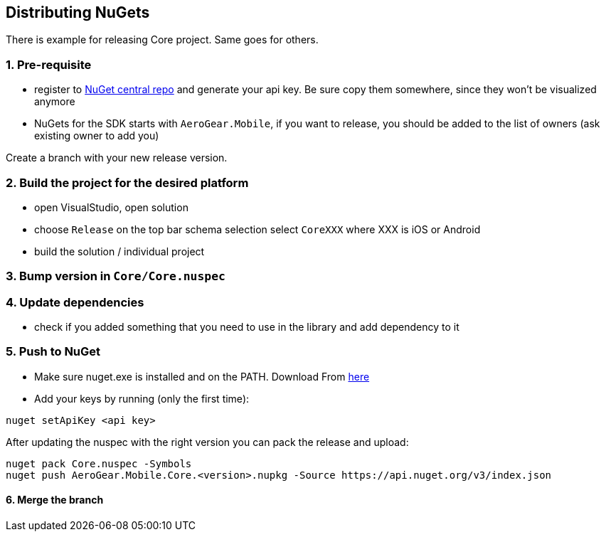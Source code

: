 == Distributing NuGets

There is example for releasing Core project. Same goes for others.

=== 1. Pre-requisite

* register to https://www.nuget.org/[NuGet central repo] and generate
your api key. Be sure copy them somewhere, since they won't be
visualized anymore
* NuGets for the SDK starts with `AeroGear.Mobile`, if you want to
release, you should be added to the list of owners (ask existing owner
to add you)

Create a branch with your new release version.

=== 2. Build the project for the desired platform

* open VisualStudio, open solution
* choose `Release` on the top bar schema selection select `CoreXXX`
where XXX is iOS or Android
* build the solution / individual project

=== 3. Bump version in `Core/Core.nuspec`

=== 4. Update dependencies

* check if you added something that you need to use in the library and
add dependency to it

=== 5. Push to NuGet

* Make sure nuget.exe is installed and on the PATH. Download From
https://dist.nuget.org/win-x86-commandline/latest/nuget.exe[here]
* Add your keys by running (only the first time):

[source,bash]
----
nuget setApiKey <api key>
----

After updating the nuspec with the right version you can pack the
release and upload:

[source,bash]
----
nuget pack Core.nuspec -Symbols 
nuget push AeroGear.Mobile.Core.<version>.nupkg -Source https://api.nuget.org/v3/index.json
----

==== 6. Merge the branch
